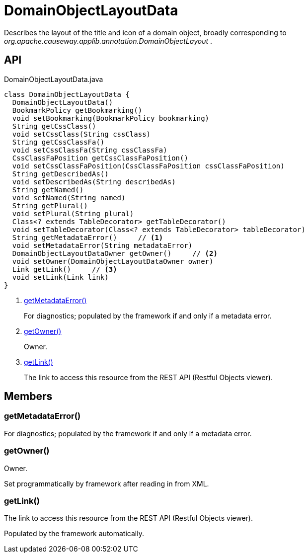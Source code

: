 = DomainObjectLayoutData
:Notice: Licensed to the Apache Software Foundation (ASF) under one or more contributor license agreements. See the NOTICE file distributed with this work for additional information regarding copyright ownership. The ASF licenses this file to you under the Apache License, Version 2.0 (the "License"); you may not use this file except in compliance with the License. You may obtain a copy of the License at. http://www.apache.org/licenses/LICENSE-2.0 . Unless required by applicable law or agreed to in writing, software distributed under the License is distributed on an "AS IS" BASIS, WITHOUT WARRANTIES OR  CONDITIONS OF ANY KIND, either express or implied. See the License for the specific language governing permissions and limitations under the License.

Describes the layout of the title and icon of a domain object, broadly corresponding to _org.apache.causeway.applib.annotation.DomainObjectLayout_ .

== API

[source,java]
.DomainObjectLayoutData.java
----
class DomainObjectLayoutData {
  DomainObjectLayoutData()
  BookmarkPolicy getBookmarking()
  void setBookmarking(BookmarkPolicy bookmarking)
  String getCssClass()
  void setCssClass(String cssClass)
  String getCssClassFa()
  void setCssClassFa(String cssClassFa)
  CssClassFaPosition getCssClassFaPosition()
  void setCssClassFaPosition(CssClassFaPosition cssClassFaPosition)
  String getDescribedAs()
  void setDescribedAs(String describedAs)
  String getNamed()
  void setNamed(String named)
  String getPlural()
  void setPlural(String plural)
  Class<? extends TableDecorator> getTableDecorator()
  void setTableDecorator(Class<? extends TableDecorator> tableDecorator)
  String getMetadataError()     // <.>
  void setMetadataError(String metadataError)
  DomainObjectLayoutDataOwner getOwner()     // <.>
  void setOwner(DomainObjectLayoutDataOwner owner)
  Link getLink()     // <.>
  void setLink(Link link)
}
----

<.> xref:#getMetadataError_[getMetadataError()]
+
--
For diagnostics; populated by the framework if and only if a metadata error.
--
<.> xref:#getOwner_[getOwner()]
+
--
Owner.
--
<.> xref:#getLink_[getLink()]
+
--
The link to access this resource from the REST API (Restful Objects viewer).
--

== Members

[#getMetadataError_]
=== getMetadataError()

For diagnostics; populated by the framework if and only if a metadata error.

[#getOwner_]
=== getOwner()

Owner.

Set programmatically by framework after reading in from XML.

[#getLink_]
=== getLink()

The link to access this resource from the REST API (Restful Objects viewer).

Populated by the framework automatically.
